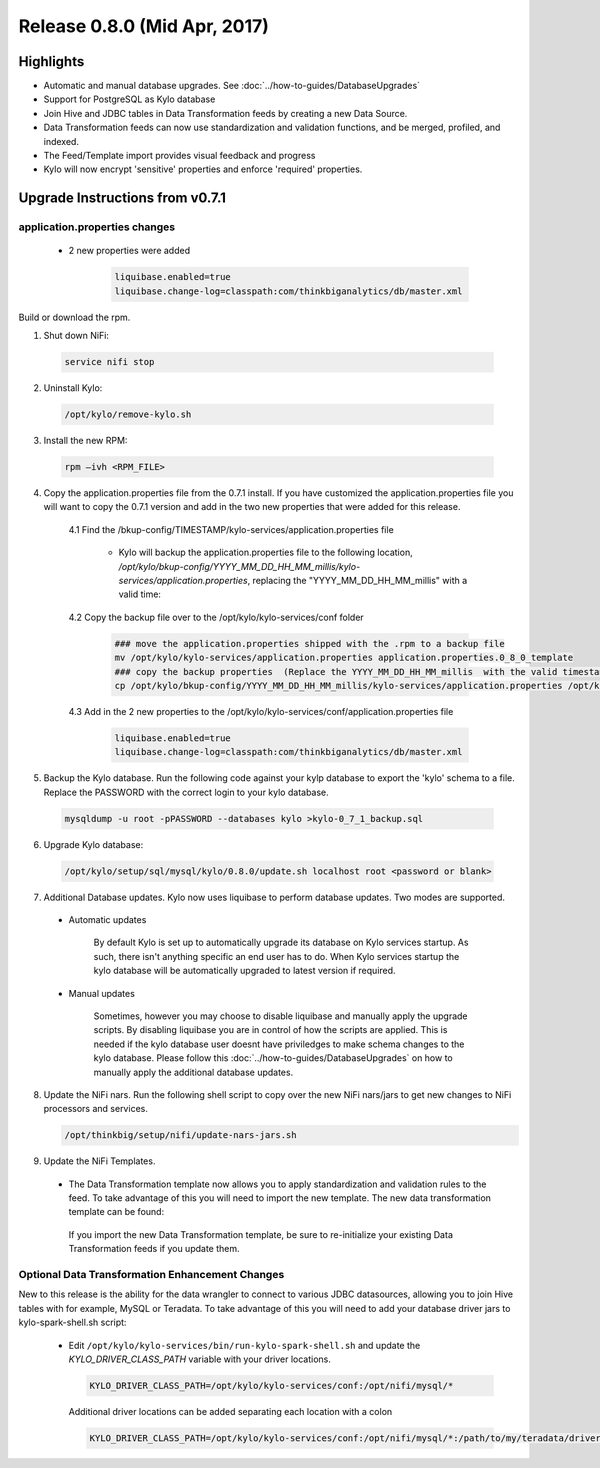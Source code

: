 Release 0.8.0 (Mid Apr, 2017)
=============================

Highlights
----------

-  Automatic and manual database upgrades. See :doc:`../how-to-guides/DatabaseUpgrades`

-  Support for PostgreSQL as Kylo database

-  Join Hive and JDBC tables in Data Transformation feeds by creating a new Data Source.

-  Data Transformation feeds can now use standardization and validation functions, and be merged, profiled, and indexed.

- The Feed/Template import provides visual feedback and progress

- Kylo will now encrypt 'sensitive' properties and enforce 'required' properties.


Upgrade Instructions from v0.7.1
--------------------------------

application.properties changes
~~~~~~~~~~~~~~~~~~~~~~~~~~~~~~

 - 2 new properties were added

      .. code-block:: properties

         liquibase.enabled=true
         liquibase.change-log=classpath:com/thinkbiganalytics/db/master.xml
      ..

Build or download the rpm.

1. Shut down NiFi:

 .. code-block:: shell

    service nifi stop

 ..

2. Uninstall Kylo:

 .. code-block:: shell

   /opt/kylo/remove-kylo.sh

 ..

3. Install the new RPM:

 .. code-block:: shell

     rpm –ivh <RPM_FILE>

 ..

4. Copy the application.properties file from the 0.7.1 install.  If you have customized the application.properties file you will want to copy the 0.7.1 version and add in the two new properties that were added for this release.

     4.1 Find the /bkup-config/TIMESTAMP/kylo-services/application.properties file

        - Kylo will backup the application.properties file to the following location, */opt/kylo/bkup-config/YYYY_MM_DD_HH_MM_millis/kylo-services/application.properties*, replacing the "YYYY_MM_DD_HH_MM_millis" with a valid time:

     4.2 Copy the backup file over to the /opt/kylo/kylo-services/conf folder

        .. code-block:: shell

          ### move the application.properties shipped with the .rpm to a backup file
          mv /opt/kylo/kylo-services/application.properties application.properties.0_8_0_template
          ### copy the backup properties  (Replace the YYYY_MM_DD_HH_MM_millis  with the valid timestamp)
          cp /opt/kylo/bkup-config/YYYY_MM_DD_HH_MM_millis/kylo-services/application.properties /opt/kylo/kylo-services/conf

        ..

     4.3  Add in the 2 new properties to the /opt/kylo/kylo-services/conf/application.properties file

        .. code-block:: properties

         liquibase.enabled=true
         liquibase.change-log=classpath:com/thinkbiganalytics/db/master.xml

        ..

5. Backup the Kylo database.  Run the following code against your kylp database to export the 'kylo' schema to a file.  Replace the  PASSWORD with the correct login to your kylo database.

  .. code-block:: shell

     mysqldump -u root -pPASSWORD --databases kylo >kylo-0_7_1_backup.sql

  ..

6. Upgrade Kylo database:


 .. code-block:: shell

    /opt/kylo/setup/sql/mysql/kylo/0.8.0/update.sh localhost root <password or blank>

 ..

7. Additional Database updates.  Kylo now uses liquibase to perform database updates.  Two modes are supported.

 - Automatic updates

     By default Kylo is set up to automatically upgrade its database on Kylo services startup. As such,
     there isn't anything specific an end user has to do. When Kylo services startup the kylo database will be automatically upgraded to latest version if required.

 - Manual updates

     Sometimes, however you may choose to disable liquibase and manually apply the upgrade scripts.  By disabling liquibase you are in control of how the scripts are applied.  This is needed if the kylo database user doesnt have priviledges to make schema changes to the kylo database.
     Please follow this :doc:`../how-to-guides/DatabaseUpgrades` on how to manually apply the additional database updates.

8. Update the NiFi nars.  Run the following shell script to copy over the new NiFi nars/jars to get new changes to NiFi processors and services.

   .. code-block:: shell

      /opt/thinkbig/setup/nifi/update-nars-jars.sh
   ..

9. Update the NiFi Templates.

 - The Data Transformation template now allows you to apply standardization and validation rules to the feed.  To take advantage of this you will need to import the new template.  The new data transformation template can be found:

  If you import the new Data Transformation template, be sure to re-initialize your existing Data Transformation feeds if you update them.


Optional Data Transformation Enhancement Changes
~~~~~~~~~~~~~~~~~~~~~~~~~~~~~~~~~~~~~~~~~~~~~~~~

New to this release is the ability for the data wrangler to connect to various JDBC datasources, allowing you to join Hive tables with for example, MySQL or Teradata.  To take advantage of this you will need to add your database driver jars to kylo-spark-shell.sh script:

 -  Edit ``/opt/kylo/kylo-services/bin/run-kylo-spark-shell.sh`` and update the *KYLO_DRIVER_CLASS_PATH* variable with your driver locations.

    .. code-block:: shell

        KYLO_DRIVER_CLASS_PATH=/opt/kylo/kylo-services/conf:/opt/nifi/mysql/*

    ..

    Additional driver locations can be added separating each location with a colon

    .. code-block:: shell

        KYLO_DRIVER_CLASS_PATH=/opt/kylo/kylo-services/conf:/opt/nifi/mysql/*:/path/to/my/teradata/driver/*

    ..